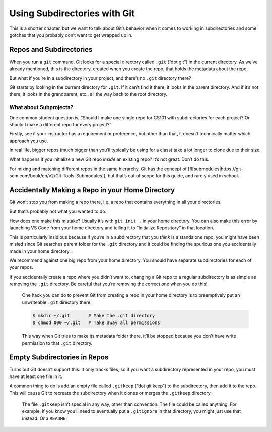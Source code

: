 Using Subdirectories with Git
=============================

This is a shorter chapter, but we want to talk about Git’s behavior when
it comes to working in subdirectories and some gotchas that you probably
don’t want to get wrapped up in.

Repos and Subdirectories
------------------------

When you run a ``git`` command, Git looks for a special directory called
``.git`` (“dot git”) in the current directory. As we’ve already
mentioned, this is the directory, created when you create the repo, that
holds the metadata about the repo.

But what if you’re in a subdirectory in your project, and there’s no
``.git`` directory there?

Git starts by looking in the current directory for ``.git``. If it can’t
find it there, it looks in the parent directory. And if it’s not there,
it looks in the grandparent, etc., all the way back to the root
directory.

What about Subprojects?
~~~~~~~~~~~~~~~~~~~~~~~

One common student question is, “Should I make one single repo for CS101
with subdirectories for each project? Or should I make a different repo
for every project?”

Firstly, see if your instructor has a requirement or preference, but
other than that, it doesn’t technically matter which approach you use.

In real life, bigger repos (much bigger than you’ll typically be using
for a class) take a lot longer to clone due to their size.

What happens if you initialize a new Git repo *inside* an existing repo?
It’s not great. Don’t do this.

For mixing and matching different repos in the same hierarchy, Git has
the concept of
[fl[submodules|https://git-scm.com/book/en/v2/Git-Tools-Submodules]],
but that’s out of scope for this guide, and rarely used in school.

Accidentally Making a Repo in your Home Directory
-------------------------------------------------

Git won’t stop you from making a repo there, i.e. a repo that contains
everything in all your directories.

But that’s probably not what you wanted to do.

How does one make this mistake? Usually it’s with ``git init .`` in your
home directory. You can also make this error by launching VS Code from
your home directory and telling it to “Initialize Repository” in that
location.

This is particularly insidious because if you’re in a subdirectory that
you *think* is a standalone repo, you might have been misled since Git
searches parent folder for the ``.git`` directory and it could be
finding the spurious one you accidentally made in your home directory.

We recommend against one big repo from your home directory. You should
have separate subdirectories for each of your repos.

If you accidentally create a repo where you didn’t want to, changing a
Git repo to a regular subdirectory is as simple as removing the ``.git``
directory. Be careful that you’re removing the correct one when you do
this!

   One hack you can do to prevent Git from creating a repo in your home
   directory is to preemptively put an unwriteable ``.git`` directory
   there.

   .. code:: default

      $ mkdir ~/.git       # Make the .git directory
      $ chmod 000 ~/.git   # Take away all permissions

   .. raw:: html

      <!-- ` -->

   This way when Git tries to make its metadata folder there, it’ll be
   stopped because you don’t have write permission to that ``.git``
   directory.

Empty Subdirectories in Repos
-----------------------------

Turns out Git doesn’t support this. It only tracks files, so if you want
a subdirectory represented in your repo, you must have at least one file
in it.

A common thing to do is add an empty file called ``.gitkeep`` (“dot git
keep”) to the subdirectory, then add it to the repo. This will cause Git
to recreate the subdirectory when it clones or merges the ``.gitkeep``
directory.

   The file ``.gitkeep`` isn’t special in any way, other than
   convention. The file could be called anything. For example, if you
   know you’ll need to eventually put a ``.gitignore`` in that
   directory, you might just use that instead. Or a ``README``.
